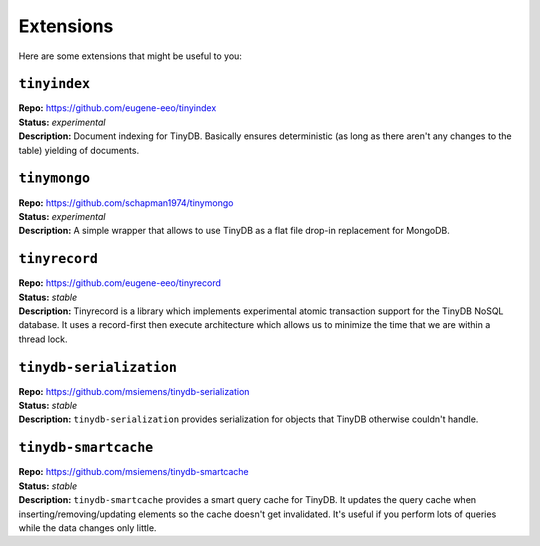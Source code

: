 Extensions
==========

Here are some extensions that might be useful to you:

``tinyindex``
*************

| **Repo:**        https://github.com/eugene-eeo/tinyindex
| **Status:**      *experimental*
| **Description:** Document indexing for TinyDB. Basically ensures deterministic
                   (as long as there aren't any changes to the table) yielding
                   of documents.

``tinymongo``
*************

| **Repo:**        https://github.com/schapman1974/tinymongo
| **Status:**      *experimental*
| **Description:** A simple wrapper that allows to use TinyDB as a flat file
                   drop-in replacement for MongoDB.

.. _tinyrecord:

``tinyrecord``
**************

| **Repo:**        https://github.com/eugene-eeo/tinyrecord
| **Status:**      *stable*
| **Description:** Tinyrecord is a library which implements experimental atomic
                   transaction support for the TinyDB NoSQL database. It uses a
                   record-first then execute architecture which allows us to
                   minimize the time that we are within a thread lock.

``tinydb-serialization``
************************

| **Repo:**        https://github.com/msiemens/tinydb-serialization
| **Status:**      *stable*
| **Description:** ``tinydb-serialization`` provides serialization for objects
                   that TinyDB otherwise couldn't handle.

``tinydb-smartcache``
*********************

| **Repo:**        https://github.com/msiemens/tinydb-smartcache
| **Status:**      *stable*
| **Description:** ``tinydb-smartcache`` provides a smart query cache for
                   TinyDB. It updates the query cache when
                   inserting/removing/updating elements so the cache doesn't
                   get invalidated. It's useful if you perform lots of queries
                   while the data changes only little.